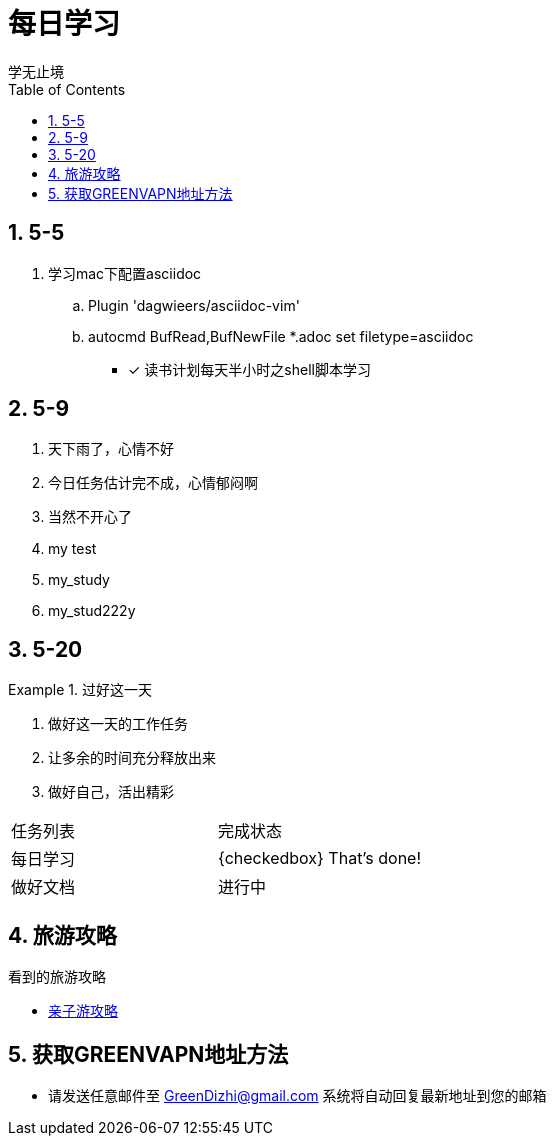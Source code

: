 = 每日学习
学无止境
:toc:
:toclevels: 4
:toc-position: left
:source-highlighter: pygments
:icons: font
:sectnums:

== 5-5

. 学习mac下配置asciidoc
.. Plugin 'dagwieers/asciidoc-vim' 
.. autocmd BufRead,BufNewFile *.adoc set filetype=asciidoc
- [*] 读书计划每天半小时之shell脚本学习

== 5-9
. 天下雨了，心情不好
. 今日任务估计完不成，心情郁闷啊
. 当然不开心了
. my test
. my_study
. my_stud222y

== 5-20

.过好这一天

====

<1> 做好这一天的工作任务
<2> 让多余的时间充分释放出来
<3> 做好自己，活出精彩

====

,===

 任务列表,完成状态
 每日学习,{checkedbox} That's done!
 做好文档,进行中

,===

== 旅游攻略
.看到的旅游攻略
* link:http://www.fumubang.com/t107793.html[亲子游攻略]

== 获取GREENVAPN地址方法

* 请发送任意邮件至 GreenDizhi@gmail.com 系统将自动回复最新地址到您的邮箱
